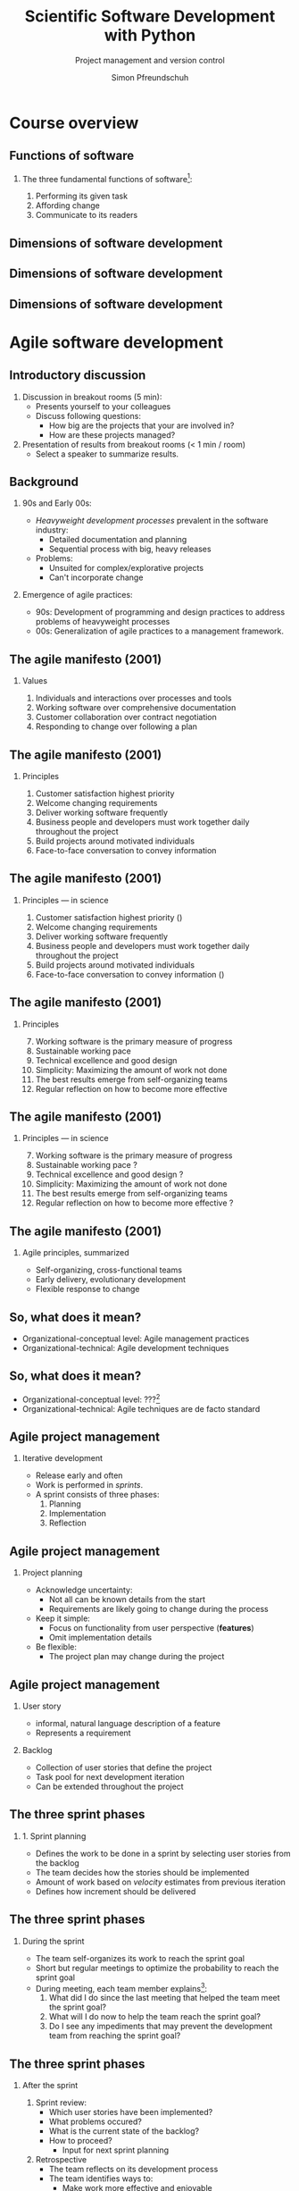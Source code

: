 #+TITLE: Scientific Software Development with Python
#+SUBTITLE: Project management and version control
#+AUTHOR: Simon Pfreundschuh
#+OPTIONS: H:2 toc:nil
#+REVEAL_THEME: chalmers
#+REVEAL_TRANS: fast
#+REVEAL_EXTRA_CSS: ./local.css
#+LaTeX_HEADER: \institute{Department of Space, Earth and Environment}
#+LaTeX_HEADER: \setbeamerfont{title}{family=\sffamily, series=\bfseries, size=\LARGE}
#+LATEX_HEADER: \usepackage[style=authoryear]{biblatex}
#+LATEX_HEADER: \usepackage{siunitx}
#+LaTeX_HEADER: \usetheme{chalmers}
#+LATEX_HEADER: \usepackage{subcaption}
#+LATEX_HEADER: \usepackage{amssymb}
#+LATEX_HEADER: \usemintedstyle{monokai}
#+LATEX_HEADER: \usepackage{pifont}
#+LATEX_HEADER: \definecolor{light}{HTML}{BBBBBB}
#+LATEX_HEADER: \definecolor{dark}{HTML}{353535}
#+LATEX_HEADER: \newcommand{\greencheck}{{\color{green}\ding{51}}}
#+LATEX_HEADER: \newcommand{\redcross}{{\color{red}\ding{55}}}
#+LATEX_HEADER: \newcommand{\question}{{\color{yellow}\textbf{???}}}
#+LATEX_HEADER: \addbibresource{literature.bib}
#+BEAMER_HEADER: \AtBeginSection[]{\begin{frame}<beamer>\frametitle{Agenda}\tableofcontents[currentsection]\end{frame}}

* Course overview
** Functions of software
*** The three fundamental functions of software[fn:1]:
   1. Performing its given task
   2. Affording change
   3. Communicate to its readers

[fn:1] Adapted from /Martin, Robert C. Agile software development: principles, patterns, and practices/.
** Dimensions of software development
\centering
\includegraphics[width=0.6\textwidth]{figures/dimensions_of_software_development}

** Dimensions of software development
\centering
\includegraphics[width=0.6\textwidth]{figures/dimensions_of_software_development_parts}
** Dimensions of software development
\centering
\includegraphics[width=0.6\textwidth]{figures/dimensions_of_software_development_this}

* Agile software development

** Introductory discussion

   1. Discussion in breakout rooms (5 min):
      - Presents yourself to your colleagues
      - Discuss following questions:
        - How big are the projects that your are involved in?
        - How are these projects managed?
   2. Presentation of results from breakout rooms (< 1 min / room)
      - Select a speaker to summarize results.

** Background
*** 90s and Early 00s:

   - /Heavyweight development processes/ prevalent in the software industry:
     - Detailed documentation and planning
     - Sequential process with big, heavy releases

   - Problems:
     - Unsuited for complex/explorative projects
     - Can't incorporate change

*** Emergence of agile practices:       
    - 90s: Development of programming and design practices to address problems of
      heavyweight processes
    - 00s: Generalization of agile practices to a management framework.


** The agile manifesto (2001)
*** Values   
    1. Individuals and interactions over processes and tools
    2. Working software over comprehensive documentation
    3. Customer collaboration over contract negotiation
    4. Responding to change over following a plan

** The agile manifesto (2001)
*** Principles   
    1. Customer satisfaction highest priority
    2. Welcome changing requirements 
    3. Deliver working software frequently
    4. Business people and developers must work together daily throughout the project
    5. Build projects around motivated individuals
    6. Face-to-face conversation to convey information

** The agile manifesto (2001)
*** Principles --- in science
    1. Customer satisfaction highest priority (\greencheck)
    2. Welcome changing requirements \greencheck
    3. Deliver working software frequently \greencheck
    4. Business people and developers must work together daily throughout the project \redcross
    5. Build projects around motivated individuals \greencheck
    6. Face-to-face conversation to convey information (\greencheck)

** The agile manifesto (2001)
*** Principles
    7. [@7] Working software is the primary measure of progress
    8. Sustainable working pace
    9. Technical excellence and good design 
    10. Simplicity: Maximizing the amount of work not done
    11. The best results emerge from self-organizing teams
    12. Regular reflection on how to become more effective 

** The agile manifesto (2001)
*** Principles --- in science
    7. [@7] Working software is the primary measure of progress \greencheck
    8. Sustainable working pace \question
    9. Technical excellence and good design \question
    10. Simplicity: Maximizing the amount of work not done \greencheck
    11. The best results emerge from self-organizing teams \greencheck
    12. Regular reflection on how to become more effective \question


** The agile manifesto (2001)

*** Agile principles, summarized
    - Self-organizing, cross-functional teams
    - Early delivery, evolutionary development
    - Flexible response to change
    
  \begin{alertblock}{}
   There is considerable overlap between agile principles and research.
   \textbf{This makes many agile approaches applicable also for our work.}
   \end{alertblock}
   
** So, what does it mean?
   :PROPERTIES:
   :BEAMER_opt: t
   :END:

   \centering
   \includegraphics[width=0.6\textwidth]{figures/dimensions_of_software_development_agile_0}

   - Organizational-conceptual level: Agile management practices
   - Organizational-technical: Agile development techniques

** So, what does it mean?
   :PROPERTIES:
   :BEAMER_opt: t
   :END:

   \centering
   \includegraphics[width=0.6\textwidth]{figures/dimensions_of_software_development_agile}

   - Organizational-conceptual level: ???[fn:2]
   - Organizational-technical: Agile techniques are de facto standard

[fn:2] I, personally, don't know. Hopefully, we'll find out during the course.

** Agile project management
*** Iterative development
    - Release early and often
    - Work is performed in /sprints/.
    - A sprint consists of three phases:
      1. Planning
      2. Implementation
      3. Reflection

** Agile project management
*** Project planning
     - Acknowledge uncertainty:
       - Not all can be known details from the start
       - Requirements are likely going to change during the process
     - Keep it simple:
       - Focus on functionality from user perspective (\textbf{features})
       - Omit implementation details
     - Be flexible:
       - The project plan may change during the project

**  Agile project management
*** User story
    - informal, natural language description of a feature
    - Represents a requirement

*** Backlog
    - Collection of user stories that define the project
    - Task pool for next development iteration
    - Can be extended throughout the project

  \begin{alertblock}{}
 The backlog defines the project scope. It is the essential
  planning tool of agile project management. 
  \end{alertblock}

** The three sprint phases
*** 1. Sprint planning
    - Defines the work to be done in a sprint by selecting
      user stories from the backlog
    - The team decides how the stories should be implemented
    - Amount of work based on /velocity/ estimates from previous
      iteration
    - Defines how increment should be delivered

\begin{alertblock}{}
Result of the sprint planning should be a tangible \textbf{sprint goal}, which
 the team commits to as a whole.
\end{alertblock}

** The three sprint phases

*** During the sprint
    - The team self-organizes its work to reach the sprint goal
    - Short but regular meetings to optimize the probability to
      reach the sprint goal
    - During meeting, each team member explains[fn:3]:
      1. What did I do since the last meeting that helped the team
        meet the sprint goal?
      2. What will I do now to help the team reach the sprint goal?
      3. Do I see any impediments that may prevent the development
        team from reaching the sprint goal?

[fn:3] Adapted from https://www.scrumguides.org/docs/scrumguide/v2016/2016-Scrum-Guide-US.pdf

** The three sprint phases

*** After the sprint
  1. Sprint review:
     - Which user stories have been implemented?
     - What problems occured?
     - What is the current state of the backlog?
     - How to proceed?
       - Input for next sprint planning
  2. Retrospective
     - The team reflects on its development process
     - The team identifies ways to:
       - Make work more effective and enjoyable
       - Increase product quality
     - The team decides which improvements it wants to
       implement in the next iteration

** Your project work
   
  - Project work will be done in four sprints
  - After each sprint, all teams will present their
    progress (retrospectives in schedule)[fn:3]

\begin{alertblock}{}
  The purpose of the retrospectives is to learn from each other. Share your
  experiences. Focus on your learnings and problems.
\end{alertblock}

[fn:3] Detailed instructions will be provided.

* Version control with git
** Background
*** git
   - Created by Linus Torvalds for the development of
     the Linux kernel
   - Distributed version-control system:
     - Keeps track of changes in source code
     - Allows synchronizing changes with repositories in arbitrary locations

   - Usage:
      #+attr_latex: :options bgcolor=light, style=fruity
      #+BEGIN_SRC bash
      $ git <command> <args>
      #+END_SRC

** Background
*** GitHub
   - One of several hosting services for git repositories
   - Additional features:
     - Simple web hosting
     - Communication platform
     - Issue tracking

\begin{alertblock}{}
  If you don't have an account, get one at \texttt{https://github.com}!
\end{alertblock}
   
** Principles
   :PROPERTIES:
   :BEAMER_opt: t
   :END:

   \includegraphics[width=\textwidth]{figures/git_principle.pdf}

*** Principles
  - git tracks development as a sequence of changes in \textbf{repositories}
  - Examples of changes:
    - Adding a file
    - Removing/renaming a file
    - Changing its content

** Principles
   :PROPERTIES:
   :BEAMER_opt: t
   :END:

   \includegraphics[width=\textwidth]{figures/git_principle.pdf}

*** Principles
  - A single sequence of changes is called a \textbf{branch}
  - the current state of your directory is defined by
    which branch is \textbf{checked out} (grey rectangle)
  - The currently checked out files are referred to as the \textbf{working tree}


** The most important git command

  #+attr_latex: :options bgcolor=light, fontsize=\scriptsize
  #+BEGIN_SRC bash
  $ git status
  #+END_SRC
  - Prints all relevant information about the current repository:
  #+attr_latex: :options bgcolor=light, fontsize=\scriptsize
  #+BEGIN_SRC bash
  On branch main

  Your branch is up to date with 'origin/main'.

  Changes not staged for commit:
    (use "git add <file>..." to update what will be committed)
    (use "git restore <file>..." to discard changes in working directory)
    modified:   README.md

  Untracked files:
    (use "git add <file>..." to include in what will be committed)
    STUDENT_LIST.md

  no changes added to commit (use "git add" and/or "git commit -a")
  #+END_SRC

** Initial setup
*** Your identity
      #+attr_latex: :options bgcolor=light, fontsize=\scriptsize
      #+BEGIN_SRC bash
      $ git config --global user.name "your_name"
      $ git config --global user.email your_email@chalmers.se
      #+END_SRC

*** Your editor
      #+attr_latex: :options bgcolor=light, fontsize=\scriptsize
      #+BEGIN_SRC bash
      $ git config --global core.editor vim # or emacs, nano, ...
      #+END_SRC

*** Default branch name
      - Change default branch name to main[fn:4]:
      #+attr_latex: :options bgcolor=light, fontsize=\scriptsize
      #+BEGIN_SRC bash
      $ git config --global init.defaultBranch main
      #+END_SRC

[fn:4] https://tools.ietf.org/id/draft-knodel-terminology-00.html

** Creating an empty repository
   :PROPERTIES:
   :BEAMER_opt: t
   :END:

   \includegraphics[width=\textwidth]{figures/git_empty.pdf}

*** Creating an empty repository

  #+attr_latex: :options bgcolor=light
  #+BEGIN_SRC bash
  $ git init
  #+END_SRC

  - Creates and initializes an empty repository
    in the current directory

** Committing changes
   :PROPERTIES:
   :BEAMER_opt: t
   :END:

   \includegraphics[width=\textwidth]{figures/git_empty.pdf}

*** Committing changes
  1. \textbf{Staging}: =git add= marks changed or new files for the next commit
  
  2. \textbf{Commiting}: =git commit= adds the changes from the staged files as an atomic change
    to the repository[fn:5]

[fn:5] Explicit staging can be skipped by using =git commit= followed by
   a list of file names.

** Committing changes
   :PROPERTIES:
   :BEAMER_opt: t
   :END:

   \includegraphics[width=\textwidth]{figures/git_first_commit.pdf}

*** Committing changes
  #+attr_latex: :options bgcolor=light, fontsize=\footnotesize
  #+BEGIN_SRC bash
  $ git add README.md LICENSE.md # Stage files for commit
  $ git commit                   # Commit to branch
  #+END_SRC
or 
  #+attr_latex: :options bgcolor=light, fontsize=\footnotesize
  #+BEGIN_SRC bash
  $ git commit README.md LICENSE.md
  #+END_SRC



** Committing changes
   :PROPERTIES:
   :BEAMER_opt: t
   :END:

   \includegraphics[width=\textwidth]{figures/git_first_commit.pdf}

   - Use =git log= to list the most recent changes in branch
   - Commits are identified by their checksum (the long, seemingly random
     number on the second line)

  #+attr_latex: :options bgcolor=light, fontsize=\scriptsize
  #+BEGIN_SRC bash
  $ git log
  commit 21959efd7528a00fab48062473f0409acd74e113 (HEAD -> main)
  Author: Simon Pfreundschuh <simon.pfreundschuh@chalmers.se>
  Date:   Mon Sep 7 21:09:44 2020 +0200

      Added README and LICENSE files.
  #+END_SRC

** Branching
   :PROPERTIES:
   :BEAMER_opt: t
   :END:

   \includegraphics[width=\textwidth]{figures/git_branch_1.pdf}

** Branching
   :PROPERTIES:
   :BEAMER_opt: t
   :END:

   \includegraphics[width=\textwidth]{figures/git_branch_new_1.pdf}

  - Branching allows experimenting with new features at the same
    time as keeping a snapshot of the currently working code
  - Use =git branch= to create a new branch:
    #+attr_latex: :options bgcolor=light, fontsize=\scriptsize
    #+BEGIN_SRC bash
    $ git branch new_feature
    #+END_SRC



** Branching
   :PROPERTIES:
   :BEAMER_opt: t
   :END:

   \includegraphics[width=\textwidth]{figures/git_branch_new_1.pdf}


   - However, currently we are still on the =main= branch[fn:6]
   - All git commands affect the branch /that is currently checked out/, i.e. =main=.

[fn:6] Indicated by grey rectangle in figure. Use =git status=
    to verify.

** Branching
   :PROPERTIES:
   :BEAMER_opt: t
   :END:

   \includegraphics[width=\textwidth]{figures/git_branch_new_2.pdf}


   - To switch to the new branch we need to /check it out/[fn:7]:
  
  #+attr_latex: :options bgcolor=light, fontsize=\scriptsize
  #+BEGIN_SRC bash
  $ git checkout new_feature
  #+END_SRC

  - Since the development in both branches is identical, the working
    directory doesn't change.

[fn:7] Alternatively, use =git checkout -b <branch_name>= to
    create new branch and to check it out immediately.

** Branching
   :PROPERTIES:
   :BEAMER_opt: t
   :END:

   \includegraphics[width=\textwidth]{figures/git_branch_new_3.pdf}


   - We can now add the new feature to the branch:
  #+attr_latex: :options bgcolor=light, fontsize=\scriptsize
  #+BEGIN_SRC bash
  $ git add new_feature.py
  $ git commit
  #+END_SRC
  
** Merging
   :PROPERTIES:
   :BEAMER_opt: t
   :END:

   \includegraphics[width=\textwidth]{figures/git_branch_new_3.pdf}

   - Integrating changes from another branch is called merging
   - To merge the changes in =new_feature= into =main=:

** Merging
   :PROPERTIES:
   :BEAMER_opt: t
   :END:

   \includegraphics[width=\textwidth]{figures/git_branch_new_3_co.pdf}

   - Integrating changes from another branch is called merging
   - To merge the changes in =new_feature= into =main=:
     1. Checkout main
        #+attr_latex: :options bgcolor=light, fontsize=\scriptsize
        #+BEGIN_SRC bash
        $ git checkout main
        #+END_SRC

** Merging
   :PROPERTIES:
   :BEAMER_opt: t
   :END:

   \includegraphics[width=\textwidth]{figures/git_branch_fast_forward.pdf}

   - Integrating changes from another branch is called merging
   - To merge the changes in =new_feature= into =main=:
     1. Checkout main
        #+attr_latex: :options bgcolor=light, fontsize=\scriptsize
        #+BEGIN_SRC bash
        $ git checkout main
        #+END_SRC
     2. Merge:
        #+attr_latex: :options bgcolor=light, fontsize=\scriptsize
        #+BEGIN_SRC bash
        $ git merge new_feature
        #+END_SRC

** Merging
   :PROPERTIES:
   :BEAMER_opt: t
   :END:

   \includegraphics[width=\textwidth]{figures/git_branch_fast_forward.pdf}

*** Fast forwarding
    - The special case where the branch to merge is simply ahead of the
      other branch is called \textbf{fast forwarding}.
    - Fast forwarding is trivial

** Merging
   :PROPERTIES:
   :BEAMER_opt: t
   :END:

   \includegraphics[width=\textwidth]{figures/git_branch_new_5.pdf}

*** Diverging branches
   - However, typically the branches will /diverge/
   - In this case a merge operation is required, which itself
     is a change commited to the repository

** Merging
   :PROPERTIES:
   :BEAMER_opt: t
   :END:

   \includegraphics[width=\textwidth]{figures/git_branch_merge.pdf}

*** Diverging branches
   - However, typically the branches will /diverge/
   - In this case a merge operation is required, which itself
     is commited to repository
   - If the changes to merge affect identical lines in the same files,
     a conflict occurs, which has to be resolved manually.

** Working with remotes
   :PROPERTIES:
   :BEAMER_opt: t
   :END:
   
   \includegraphics[width=\textwidth]{figures/git_remote_0.pdf}

*** Remotes
    - Distributed version control: Every repository can be synchronized
      with multiple other repositories in different locations.
    - A separate repository setup to track the same development is called
      a \textbf{remote}

** Working with remotes
   :PROPERTIES:
   :BEAMER_opt: t
   :END:
   
   \includegraphics[width=\textwidth]{figures/git_remote_add.pdf}

*** Adding a remote

    #+attr_latex: :options bgcolor=light, fontsize=\scriptsize
    #+BEGIN_SRC bash
    $ git remote --add <remote_name> https://github.com/see-mof/ssdp
    #+END_SRC
    - If the remote is a newly created repository it is still
      empty.

** Updating the remote repository
   :PROPERTIES:
   :BEAMER_opt: t
   :END:
   
   \includegraphics[width=\textwidth]{figures/git_remote_1.pdf}

*** Publishing local development
  - The =-u= option tells =git=, which remote branch =main= should track
    #+attr_latex: :options bgcolor=light, fontsize=\scriptsize
    #+BEGIN_SRC bash
    $ git push -u <remote_name> <branch> # here: git push -u origin main
    #+END_SRC
  - This becomes the default location for future pushes:
    #+attr_latex: :options bgcolor=light, fontsize=\scriptsize
    #+BEGIN_SRC bash
    $ git push # Same as: git push origin/main
    #+END_SRC



** Updating your local repository
   :PROPERTIES:
   :BEAMER_opt: t
   :END:
   
   \includegraphics[width=\textwidth]{figures/git_remote_update_0.pdf}

*** Fetching changes from remote
    - =git= keeps local copy of remote branches
    - They are denoted by =<remote_name>/<branch_name>=
    - =git fetch= updates the local copy of the remote branch:

    #+attr_latex: :options bgcolor=light, fontsize=\scriptsize
    #+BEGIN_SRC bash
    $ git fetch origin main
    #+END_SRC

** Updating your local repository
   :PROPERTIES:
   :BEAMER_opt: t
   :END:
   
   \includegraphics[width=\textwidth]{figures/git_remote_update.pdf}

*** Fetching changes from remote
    - =git= keeps local copy of remote branches
    - The are denoted as =<remote_name>/<branch_name>=
    - =git fetch <remote_name> <branch_name>= updates the local copy of
       the remote branch:

    #+attr_latex: :options bgcolor=light, fontsize=\scriptsize
    #+BEGIN_SRC bash
    $ git fetch origin main
    #+END_SRC

** Updating your local repository
   :PROPERTIES:
   :BEAMER_opt: t
   :END:
   
   \includegraphics[width=\textwidth]{figures/git_remote_1.pdf}

*** Merging the local branch
    - To update the local branch =main=, merge the local copy of the remote branch

    #+attr_latex: :options bgcolor=light, fontsize=\scriptsize
    #+BEGIN_SRC bash
    $ git merge origin/main
    #+END_SRC

** Updating your local repository
   :PROPERTIES:
   :BEAMER_opt: t
   :END:
   
   \includegraphics[width=\textwidth]{figures/git_remote_1.pdf}

*** Pulling changes from remote
    - =git pull= combines the =fetch= and =merge= commands:
    #+attr_latex: :options bgcolor=light, fontsize=\scriptsize
    #+BEGIN_SRC bash
    $ git pull origin main
    #+END_SRC
    or
    #+attr_latex: :options bgcolor=light, fontsize=\scriptsize
    #+BEGIN_SRC bash
    $ git pull # sufficient, if local branch tracks remote
    #+END_SRC


** Working with remotes
   :PROPERTIES:
   :BEAMER_opt: t
   :END:
   
   \includegraphics[width=\textwidth]{figures/git_remote_1.pdf}

*** Cloning a repository
    #+attr_latex: :options bgcolor=light, fontsize=\scriptsize
    #+BEGIN_SRC bash
    $ git clone https://github.com/see-mof/ssdp
    #+END_SRC
  - This creates a new local repository, adds the target as remote
    and pulls all branches

** git exercise
   - Solve tasks 1 and 2 from the git task sheet
   - Time 10 minutes
   - Help each other in breakout rooms

** Working with remotes
   :PROPERTIES:
   :BEAMER_opt: t
   :END:
   
   \includegraphics[width=\textwidth]{figures/git_remote_2.pdf}

*** Multiple remotes
    - It is possible to have multiple remotes[fn:8]:
    #+attr_latex: :options bgcolor=light, fontsize=\scriptsize
    #+BEGIN_SRC bash
    $ git add remote fork https://github.com/simonpf/ssdp
    $ git push fork
    #+END_SRC
[fn:8] For example a personal fork of a public repository.

** Distributed development workflow
   :PROPERTIES:
   :BEAMER_opt: t
   :END:
   
   \includegraphics[width=\textwidth]{figures/git_wf_begin.pdf}

*** Contributing to a public repository
    1. Clone public repository

** Distributed development workflow
   :PROPERTIES:
   :BEAMER_opt: t
   :END:
   
   \includegraphics[width=\textwidth]{figures/git_wf_new_feature.pdf}

*** Contributing to a public repository
    1. Clone public repository
    2. Add feature in new branch

** Distributed development workflow
   :PROPERTIES:
   :BEAMER_opt: t
   :END:
   
   \includegraphics[width=\textwidth]{figures/git_wf_push.pdf}

*** Contributing to a public repository
    1. Clone public repository
    2. Add feature in new branch
    3. Push new branch to personal fork of public repository

** Distributed development workflow
   :PROPERTIES:
   :BEAMER_opt: t
   :END:
   
   \includegraphics[width=\textwidth]{figures/git_wf_pr.pdf}

*** Contributing to a public repository
    1. Clone public repository
    2. Add feature in new branch
    3. Push new branch to personal fork of public repository
    4. Make pull request (PR) from fork

** Distributed development workflow
   :PROPERTIES:
   :BEAMER_opt: t
   :END:
   
   \includegraphics[width=\textwidth]{figures/git_wf_final.pdf}

*** Contributing to a public repository
    1. Clone public repository
    2. Add feature in new branch
    3. Push new branch to personal fork of public repository
    4. Make pull request (PR) from fork
    5. Update local =main= branch

** Forks and pull requests

   \includegraphics[width=\textwidth]{figures/github}

*** Forks and pull requests

   - To fork a repository, click the fork symbol in the upper right corner
   - To make a pull request, click on =Pull reqeusts= and then =New pull request=

** git exercise
   - Solve tasks 3 and 4 from the git task sheet
   - Time: 10 minutes
   - Help each other in breakout rooms

** =git status= revisited

  #+attr_latex: :options bgcolor=light, fontsize=\scriptsize
  #+BEGIN_SRC bash
  On branch main

  Your branch is up to date with 'origin/main'.

  Changes not staged for commit:
    (use "git add <file>..." to update what will be committed)
    (use "git restore <file>..." to discard changes in working directory)
    modified:   README.md

  Untracked files:
    (use "git add <file>..." to include in what will be committed)
    STUDENT_LIST.md

  no changes added to commit (use "git add" and/or "git commit -a")
  #+END_SRC

* Project pitches
** Project requirements
   - Final project published a Python package
   - Installable via =pip=
   - Automated test suite with high coverage (> 90%)
   - Automated deployment
   - Online documentation hosted on GitHub or Read The Docs.

** Project pitches
   - Maximum 5 minutes per presentation
   - Ideally more than two persons per project
   - If you work alone, please find someone to discuss
     your progress with and review code
